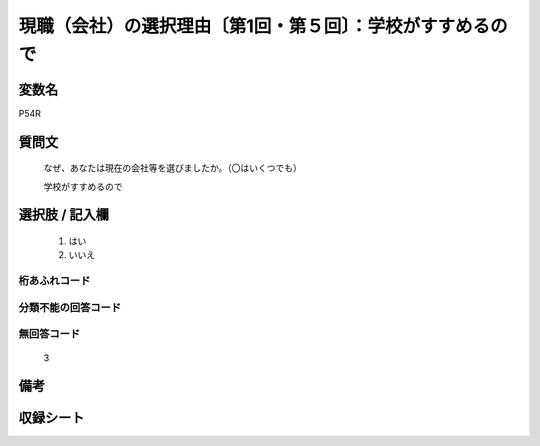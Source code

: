 .. title:: P54R
.. rst-class:: item
====================================================================================================
現職（会社）の選択理由〔第1回・第５回〕：学校がすすめるので
====================================================================================================

.. rst-class:: varname
変数名
==================

P54R

.. rst-class:: question
質問文
==================


   なぜ、あなたは現在の会社等を選びましたか。（〇はいくつでも）


   学校がすすめるので



.. rst-class:: answer
選択肢 / 記入欄
======================

  
     1. はい
  
     2. いいえ
  



.. rst-class:: overflow
桁あふれコード
-------------------------------
  


.. rst-class:: not_available
分類不能の回答コード
-------------------------------------
  


.. rst-class:: not_available
無回答コード
-------------------------------------
  3


.. rst-class:: bikou
備考
==================



.. rst-class:: include_sheet
収録シート
=======================================
.. hlist::
   :columns: 3
   
   
   * p1_1
   
   * p5b_1
   
   


.. index:: P54R